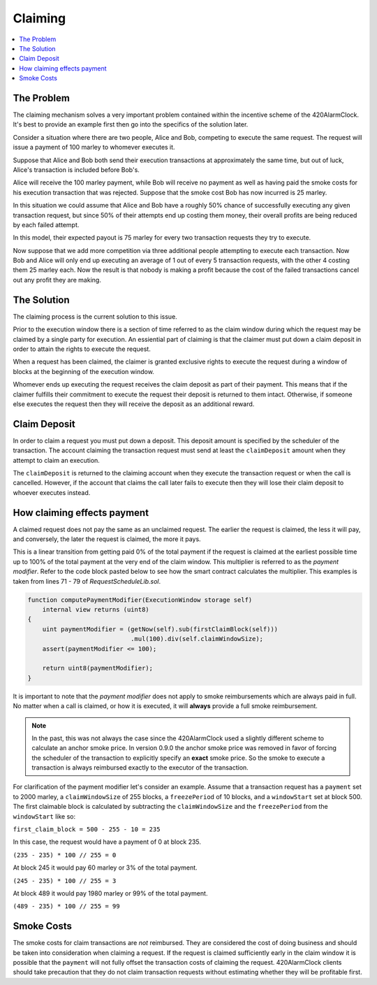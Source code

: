 Claiming
========

.. contents:: :local:

.. class:: TransactionRequest
    :noindex:

The Problem
-----------

The claiming mechanism solves a very important problem contained within the 
incentive scheme of the 420AlarmClock. It's best to provide an example first then go into 
the specifics of the solution later.

Consider a situation where there are two people, Alice and Bob, competing to
execute the same request. The request will issue a payment of 100 marley to whomever
executes it.

Suppose that Alice and Bob both send their execution transactions at
approximately the same time, but out of luck, Alice's transaction is included
before Bob's.

Alice will receive the 100 marley payment, while Bob will receive no payment as
well as having paid the smoke costs for his execution transaction that was
rejected.  Suppose that the smoke cost Bob has now incurred is 25 marley.

In this situation we could assume that Alice and Bob have a roughly 50% chance
of successfully executing any given transaction request, but since 50% of their
attempts end up costing them money, their overall profits are being reduced by
each failed attempt.

In this model, their expected payout is 75 marley for every two transaction
requests they try to execute.

Now suppose that we add more competition via three additional people attempting
to execute each transaction.  Now Bob and Alice will only end up executing an
average of 1 out of every 5 transaction requests, with the other 4 costing them
25 marley each.  Now the result is that nobody is making a profit because the cost 
of the failed transactions cancel out any profit they are making.


The Solution
------------

The claiming process is the current solution to this issue.

Prior to the execution window there is a section of time referred to as the
claim window during which the request may be claimed by a single party for
execution.  An essiential part of claiming is that the claimer must put down 
a claim deposit in order to attain the rights to execute the request.

When a request has been claimed, the claimer is granted exclusive rights to
execute the request during a window of blocks at the beginning of the execution
window.

Whomever ends up executing the request receives the claim deposit as part of
their payment.  This means that if the claimer fulfills their commitment to
execute the request their deposit is returned to them intact.  Otherwise, if
someone else executes the request then they will receive the deposit as an
additional reward.


Claim Deposit
-------------

In order to claim a request you must put down a deposit.  This deposit amount
is specified by the scheduler of the transaction. The account claiming 
the transaction request must send at least the ``claimDeposit`` amount
when they attempt to claim an execution.

The ``claimDeposit`` is returned to the claiming account when they 
execute the transaction request or when the call is cancelled. However,
if the account that claims the call later fails to execute then they will 
lose their claim deposit to whoever executes instead.


How claiming effects payment
----------------------------

A claimed request does not pay the same as an unclaimed request.  The earlier the
request is claimed, the less it will pay, and conversely, the later the request is
claimed, the more it pays.

This is a linear transition from getting paid 0% of the total payment if the
request is claimed at the earliest possible time up to 100% of the total payment
at the very end of the claim window.  This multiplier is referred to as the
*payment modifier*.  Refer to the code block pasted below to see how the smart 
contract calculates the multiplier. This examples is taken from lines 71 - 79 
of `RequestScheduleLib.sol`.


.. code-block:: solidity

    function computePaymentModifier(ExecutionWindow storage self) 
        internal view returns (uint8)
    {        
        uint paymentModifier = (getNow(self).sub(firstClaimBlock(self)))
                                .mul(100).div(self.claimWindowSize); 
        assert(paymentModifier <= 100); 

        return uint8(paymentModifier);
    }


It is important to note that the *payment modifier* does not apply to smoke
reimbursements which are always paid in full.  No matter when a call is
claimed, or how it is executed, it will **always** provide a full smoke
reimbursement.  

.. note:: 
    In the past, this was not always the case since the 420AlarmClock used a slightly different 
    scheme to calculate an anchor smoke price.  In version 0.9.0 
    the anchor smoke price was removed in favor of forcing the scheduler of the transaction 
    to explicitly specify an **exact** smoke price.  So the smoke to execute a transaction is
    always reimbursed exactly to the executor of the transaction.

For clarification of the payment modifier let's consider an example.
Assume that a transaction request has a ``payment`` set to 2000 marley, a
``claimWindowSize`` of 255 blocks, a ``freezePeriod`` of 10 blocks, and a
``windowStart`` set at block 500.  The first claimable block is calculated by
subtracting the ``claimWindowSize`` and the ``freezePeriod`` from the ``windowStart``
like so:

``first_claim_block = 500 - 255 - 10 = 235``

In this case, the request would have a payment of 0 at block 235.  

``(235 - 235) * 100 // 255 = 0``

At block 245 it would pay 60 marley or 3% of the total payment.

``(245 - 235) * 100 // 255 = 3``

At block 489 it would pay 1980 marley or 99% of the total payment.

``(489 - 235) * 100 // 255 = 99``

Smoke Costs
---------

The smoke costs for claim transactions are *not* reimbursed.  They are considered
the cost of doing business and should be taken into consideration when claiming
a request.  If the request is claimed sufficiently early in the claim window it
is possible that the ``payment`` will not fully offset the transaction costs of
claiming the request.  420AlarmClock clients should take precaution that they do not claim 
transaction requests without estimating whether they will be profitable first. 
